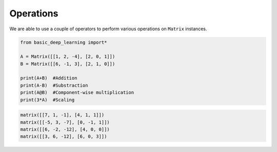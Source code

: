 Operations
----------

We are able to use a couple of operators to perform various operations on ``Matrix``
instances.

.. code-block:: python

    from basic_deep_learning import*

    A = Matrix([[1, 2, -4], [2, 0, 1]])
    B = Matrix([[6, -1, 3], [2, 1, 0]])

    print(A+B)  #Addition
    print(A-B)  #Substraction
    print(A@B)  #Component-wise multiplication
    print(3*A)  #Scaling

.. code-block:: bash

    matrix([[7, 1, -1], [4, 1, 1]])
    matrix([[-5, 3, -7], [0, -1, 1]])
    matrix([[6, -2, -12], [4, 0, 0]])
    matrix([[3, 6, -12], [6, 0, 3]])

